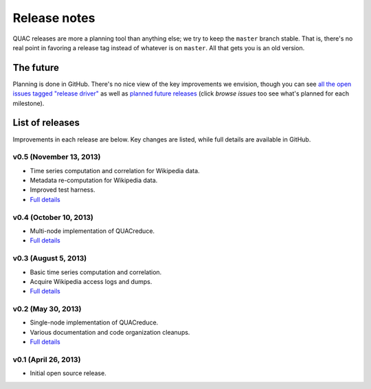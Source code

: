 .. Copyright (c) Los Alamos National Security, LLC, and others.

Release notes
*************

QUAC releases are more a planning tool than anything else; we try to keep the
``master`` branch stable. That is, there's no real point in favoring a release
tag instead of whatever is on ``master``. All that gets you is an old version.

The future
==========

Planning is done in GitHub. There's no nice view of the key improvements we
envision, though you can see `all the open issues tagged "release driver"
<https://github.com/reidpr/quac/issues?direction=asc&labels=release+driver&milestone=&sort=created&state=open>`_
as well as `planned future releases
<https://github.com/reidpr/quac/issues/milestones?sort=due_dates>`_ (click
*browse issues* too see what's planned for each milestone).

List of releases
================

Improvements in each release are below. Key changes are listed, while full
details are available in GitHub.

v0.5 (November 13, 2013)
------------------------

* Time series computation and correlation for Wikipedia data.
* Metadata re-computation for Wikipedia data.
* Improved test harness.
* `Full details <https://github.com/reidpr/quac/issues?direction=asc&milestone=5&sort=created&state=closed>`__

v0.4 (October 10, 2013)
-----------------------

* Multi-node implementation of QUACreduce.
* `Full details <https://github.com/reidpr/quac/issues?direction=asc&milestone=4&sort=created&state=closed>`__

v0.3 (August 5, 2013)
---------------------

* Basic time series computation and correlation.
* Acquire Wikipedia access logs and dumps.
* `Full details <https://github.com/reidpr/quac/issues?direction=asc&milestone=2&sort=created&state=closed>`__

v0.2 (May 30, 2013)
-------------------

* Single-node implementation of QUACreduce.
* Various documentation and code organization cleanups.
* `Full details <https://github.com/reidpr/quac/issues?direction=asc&milestone=1&sort=created&state=closed>`__

v0.1 (April 26, 2013)
---------------------

* Initial open source release.
